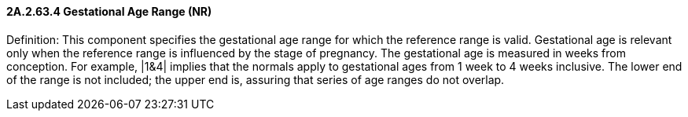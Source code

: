 ==== 2A.2.63.4 Gestational Age Range (NR)

Definition: This component specifies the gestational age range for which the reference range is valid. Gestational age is relevant only when the reference range is influenced by the stage of pregnancy. The gestational age is measured in weeks from conception. For example, |1&4| implies that the normals apply to gestational ages from 1 week to 4 weeks inclusive. The lower end of the range is not included; the upper end is, assuring that series of age ranges do not overlap.

